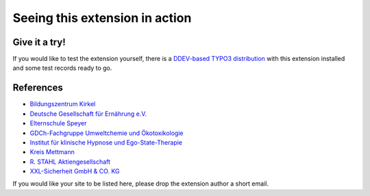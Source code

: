 ===============================
Seeing this extension in action
===============================

Give it a try!
==============

If you would like to test the extension yourself, there is a
`DDEV-based TYPO3 distribution <https://github.com/oliverklee/TYPO3-testing-distribution>`_
with this extension installed and some test records ready to go.

References
==========

* `Bildungszentrum Kirkel <bzk>`__
* `Deutsche Gesellschaft für Ernährung e.V. <dge>`__
* `Elternschule Speyer <speyer>`__
* `GDCh-Fachgruppe Umweltchemie und Ökotoxikologie <gdch>`__
* `Institut für klinische Hypnose und Ego-State-Therapie <ifhe>`__
* `Kreis Mettmann <mettmann>`__
* `R. STAHL Aktiengesellschaft <stahl>`__
* `XXL-Sicherheit GmbH & CO. KG <xxl>`__

.. _bzk: https://www.bildungszentrum-kirkel.de/seminare-im-bzk/seminare-im-bzk
.. _dge: https://www.dge.de/qualifizierung/seminare/
.. _speyer: https://www.elternschule-speyer.de/unser-kursprogramm/
.. _gdch: https://www.fachoekotoxikologie.de/kurse
.. _ifhe: https://www.ifhe-berlin.de/
.. _mettmann: https://www.kultur-bergischesland.de/kulturwerkstatt/jahresprogramm
.. _stahl: https://r-stahl.com/de/global/services-und-seminare/seminare/offene-seminare/
.. _xxl: https://www.xxl-sicherheit.de/

If you would like your site to be listed here, please drop the
extension author a short email.
